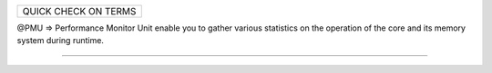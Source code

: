 +----------------------------------------------------------+
| QUICK CHECK ON TERMS                                     |
+----------------------------------------------------------+

@PMU => Performance Monitor Unit
enable you to gather various statistics on the operation
of the core and its memory system during runtime.



------------------------------------------------------------

